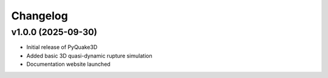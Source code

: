 Changelog
=========

v1.0.0 (2025-09-30)
-------------------
- Initial release of PyQuake3D
- Added basic 3D quasi-dynamic rupture simulation
- Documentation website launched